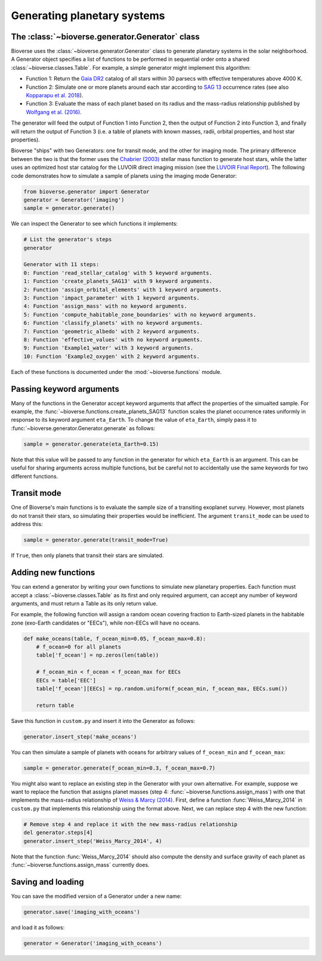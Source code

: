 ####################################
Generating planetary systems
####################################

The :class:`~bioverse.generator.Generator` class
************************************************

Bioverse uses the :class:`~bioverse.generator.Generator` class to generate planetary systems in the solar neighborhood. A Generator object specifies a list of functions to be performed in sequential order onto a shared :class:`~bioverse.classes.Table`. For example, a simple generator might implement this algorithm:

- Function 1: Return the `Gaia DR2 <https://www.cosmos.esa.int/web/gaia/dr2>`_ catalog of all stars within 30 parsecs with effective temperatures above 4000 K.
- Function 2: Simulate one or more planets around each star according to `SAG 13 <https://exoplanets.nasa.gov/exep/exopag/sag//#sag13>`_ occurrence rates (see also `Kopparapu et al. 2018 <https://ui.adsabs.harvard.edu/abs/2018ApJ...856..122K/abstract>`_).
- Function 3: Evaluate the mass of each planet based on its radius and the mass-radius relationship published by `Wolfgang et al. (2016) <https://ui.adsabs.harvard.edu/abs/2016ApJ...825...19W/abstract>`_.

The generator will feed the output of Function 1 into Function 2, then the output of Function 2 into Function 3, and finally will return the output of Function 3 (i.e. a table of planets with known masses, radii, orbital properties, and host star properties).

Bioverse "ships" with two Generators: one for transit mode, and the other for imaging mode. The primary difference between the two is that the former uses the `Chabrier (2003) <https://ui.adsabs.harvard.edu/abs/2003PASP..115..763C/abstract>`_ stellar mass function to generate host stars, while the latter uses an optimized host star catalog for the LUVOIR direct imaging mission (see the `LUVOIR Final Report <https://arxiv.org/abs/1912.06219>`_). The following code demonstrates how to simulate a sample of planets using the imaging mode Generator:

.. code-block:: python

    from bioverse.generator import Generator
    generator = Generator('imaging')
    sample = generator.generate()

We can inspect the Generator to see which functions it implements:

.. code-block:: python

    # List the generator's steps
    generator
        
    Generator with 11 steps:
    0: Function 'read_stellar_catalog' with 5 keyword arguments.
    1: Function 'create_planets_SAG13' with 9 keyword arguments.
    2: Function 'assign_orbital_elements' with 1 keyword arguments.
    3: Function 'impact_parameter' with 1 keyword arguments.
    4: Function 'assign_mass' with no keyword arguments.
    5: Function 'compute_habitable_zone_boundaries' with no keyword arguments.
    6: Function 'classify_planets' with no keyword arguments.
    7: Function 'geometric_albedo' with 2 keyword arguments.
    8: Function 'effective_values' with no keyword arguments.
    9: Function 'Example1_water' with 3 keyword arguments.
    10: Function 'Example2_oxygen' with 2 keyword arguments.

Each of these functions is documented under the :mod:`~bioverse.functions` module.

Passing keyword arguments
*************************

Many of the functions in the Generator accept keyword arguments that affect the properties of the simualted sample. For example, the :func:`~bioverse.functions.create_planets_SAG13` function scales the planet occurrence rates uniformly in response to its keyword argument ``eta_Earth``. To change the value of ``eta_Earth``, simply pass it to :func:`~bioverse.generator.Generator.generate` as follows:

.. code-block:: python
    
    sample = generator.generate(eta_Earth=0.15)

Note that this value will be passed to any function in the generator for which ``eta_Earth`` is an argument. This can be useful for sharing arguments across multiple functions, but be careful not to accidentally use the same keywords for two different functions.

Transit mode
************

One of Bioverse's main functions is to evaluate the sample size of a transiting exoplanet survey. However, most planets do not transit their stars, so simulating their properties would be inefficient. The argument ``transit_mode`` can be used to address this:

.. code-block:: python

    sample = generator.generate(transit_mode=True)

If ``True``, then only planets that transit their stars are simulated.


Adding new functions
********************

You can extend a generator by writing your own functions to simulate new planetary properties. Each function must accept a :class:`~bioverse.classes.Table` as its first and only required argument, can accept any number of keyword arguments, and must return a Table as its only return value.

For example, the following function will assign a random ocean covering fraction to Earth-sized planets in the habitable zone (exo-Earth candidates or "EECs"), while non-EECs will have no oceans.

.. code-block:: python

    def make_oceans(table, f_ocean_min=0.05, f_ocean_max=0.8):
        # f_ocean=0 for all planets
        table['f_ocean'] = np.zeros(len(table))

        # f_ocean_min < f_ocean < f_ocean_max for EECs
        EECs = table['EEC']
        table['f_ocean'][EECs] = np.random.uniform(f_ocean_min, f_ocean_max, EECs.sum())

        return table

Save this function in ``custom.py`` and insert it into the Generator as follows:

.. code-block:: python
    
    generator.insert_step('make_oceans')

You can then simulate a sample of planets with oceans for arbitrary values of ``f_ocean_min`` and ``f_ocean_max``:

.. code-block:: python

    sample = generator.generate(f_ocean_min=0.3, f_ocean_max=0.7)

You might also want to replace an existing step in the Generator with your own alternative. For example, suppose we want to replace the function that assigns planet masses (step 4: :func:`~bioverse.functions.assign_mass`) with one that implements the mass-radius relationship of `Weiss & Marcy (2014) <https://ui.adsabs.harvard.edu/abs/2014ApJ...783L...6W/abstract>`_. First, define a function :func:`Weiss_Marcy_2014` in ``custom.py`` that implements this relationship using the format above. Next, we can replace step 4 with the new function:

.. code-block:: python

    # Remove step 4 and replace it with the new mass-radius relationship
    del generator.steps[4]
    generator.insert_step('Weiss_Marcy_2014', 4)
    
Note that the function :func:`Weiss_Marcy_2014` should also compute the density and surface gravity of each planet as :func:`~bioverse.functions.assign_mass` currently does.

Saving and loading
******************

You can save the modified version of a Generator under a new name:

.. code-block:: python
    
    generator.save('imaging_with_oceans')

and load it as follows:

.. code-block:: python

    generator = Generator('imaging_with_oceans')
